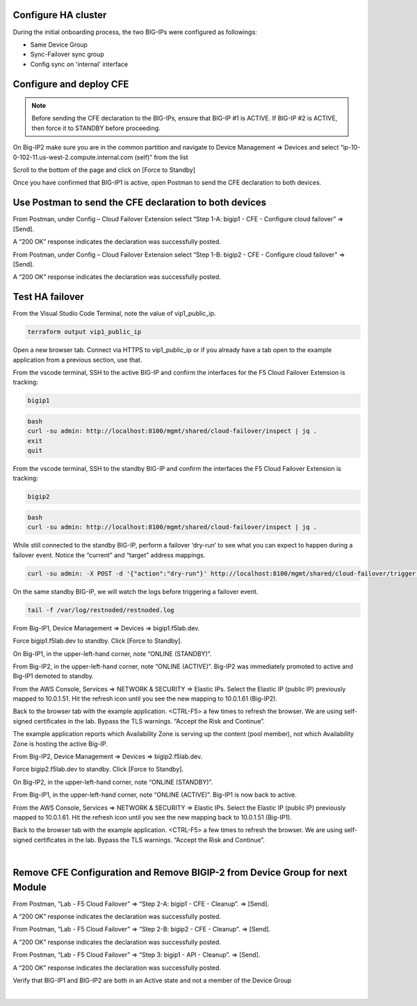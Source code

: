 Configure HA cluster
================================================================================

During the initial onboarding process, the two BIG-IPs were configured as followings:

- Same Device Group
- Sync-Failover sync group
- Config sync on 'internal' interface



Configure and deploy CFE
================================================================================

.. note:: 

   Before sending the CFE declaration to the BIG-IPs, ensure that BIG-IP #1 is ACTIVE. If BIG-IP #2 is ACTIVE, then force it to STANDBY before proceeding.

On Big-IP2 make sure you are in the common partition and navigate to Device Management => Devices and select “ip-10-0-102-11.us-west-2.compute.internal.com (self)” from the list 

.. image:: ./images/cfe-force-standby-1.png
   :align: left

Scroll to the bottom of the page and click on [Force to Standby]

.. image:: ./images/cfe-force-standby-2.png
   :align: left

Once you have confirmed that BIG-IP1 is active, open Postman to send the CFE declaration to both devices.

.. image:: ./images/cfe-force-standby-3.png
   :align: left

Use Postman to send the CFE declaration to both devices
================================================================================

From Postman, under Config – Cloud Failover Extension select “Step 1-A: bigip1 - CFE - Configure cloud failover” => [Send]. 

A “200 OK” response indicates the declaration was successfully posted.

.. image:: ./images/cfe-postman-1a.png
   :align: left

From Postman, under Config – Cloud Failover Extension select “Step 1-B: bigip2 - CFE - Configure cloud failover” => [Send]. 

A “200 OK” response indicates the declaration was successfully posted.

.. image:: ./images/cfe-postman-1b.png
   :align: left

Test HA failover
================================================================================

From the Visual Studio Code Terminal, note the value of vip1_public_ip.

.. code-block:: bash

   terraform output vip1_public_ip

Open a new browser tab. Connect via HTTPS to vip1_public_ip or if you already have a tab open to the example application from a previous section, use that.

From the vscode terminal, SSH to the active BIG-IP and confirm the interfaces for the F5 Cloud Failover Extension is tracking:

.. code-block:: bash

   bigip1

.. code-block:: bash

   bash
   curl -su admin: http://localhost:8100/mgmt/shared/cloud-failover/inspect | jq .
   exit
   quit


.. image:: ./images/cfe-failover-tracking-1.png
   :align: left

From the vscode terminal, SSH to the standby BIG-IP and confirm the interfaces the F5 Cloud Failover Extension is tracking:

.. code-block:: bash

   bigip2

.. code-block:: bash

   bash
   curl -su admin: http://localhost:8100/mgmt/shared/cloud-failover/inspect | jq .
   

.. image:: ./images/cfe-failover-tracking-2.png
   :align: left

While still connected to the standby BIG-IP, perform a failover ‘dry-run’ to see what you can expect to happen during a failover event. Notice the “current” and “target” address mappings.

.. code-block:: bash

   curl -su admin: -X POST -d '{"action":"dry-run"}' http://localhost:8100/mgmt/shared/cloud-failover/trigger | jq .

.. image:: ./images/cfe-failover-dry-run.png
   :align: left

On the same standby BIG-IP, we will watch the logs before triggering a failover event.

.. code-block:: bash

   tail -f /var/log/restnoded/restnoded.log

.. image:: ./images/cfe-failover-tracking-3.png
   :align: left

From Big-IP1, Device Management => Devices => bigip1.f5lab.dev.

.. image:: ./images/cfe-failover-test-1.png
   :align: left

Force bigip1.f5lab.dev to standby. Click [Force to Standby].

.. image:: ./images/cfe-failover-test-2.png
   :align: left

On Big-IP1, in the upper-left-hand corner, note “ONLINE (STANDBY)”.

.. image:: ./images/cfe-failover-test-3.png
   :align: left

From Big-IP2, in the upper-left-hand corner, note “ONLINE (ACTIVE)”. Big-IP2 was immediately promoted to active and Big-IP1 demoted to standby.

.. image:: ./images/cfe-failover-test-4.png
   :align: left

From the AWS Console, Services => NETWORK & SECURITY => Elastic IPs. Select the Elastic IP (public IP) previously mapped to 10.0.1.51. Hit the refresh icon until you see the new mapping to 10.0.1.61 (Big-IP2).

.. image:: ./images/cfe-failover-test-5.png
   :align: left

Back to the browser tab with the example application. <CTRL-F5> a few times to refresh the browser. We are using self-signed certificates in the lab. Bypass the TLS warnings. “Accept the Risk and Continue”.

.. image:: ./images/cfe-failover-test-6.png
   :align: left

The example application reports which Availability Zone is serving up the content (pool member), not which Availability Zone is hosting the active Big-IP.

.. image:: ./images/cfe-failover-test-7.png
   :align: left

From Big-IP2, Device Management => Devices => bigip2.f5lab.dev.

Force bigip2.f5lab.dev to standby. Click [Force to Standby].

.. image:: ./images/cfe-failover-test-8.png
   :align: left

On Big-IP2, in the upper-left-hand corner, note “ONLINE (STANDBY)”.

.. image:: ./images/cfe-failover-test-9.png
   :align: left

From Big-IP1, in the upper-left-hand corner, note “ONLINE (ACTIVE)”. Big-IP1 is now back to active.

.. image:: ./images/cfe-failover-test-10.png
   :align: left

From the AWS Console, Services => NETWORK & SECURITY => Elastic IPs. Select the Elastic IP (public IP) previously mapped to 10.0.1.61. Hit the refresh icon until you see the new mapping back to 10.0.1.51 (Big-IP1).

.. image:: ./images/cfe-failover-test-11.png
   :align: left

Back to the browser tab with the example application. <CTRL-F5> a few times to refresh the browser. We are using self-signed certificates in the lab. Bypass the TLS warnings. “Accept the Risk and Continue”.

.. image:: ./images/cfe-failover-test-12.png
   :align: left
|
.. image:: ./images/cfe-failover-test-12.png
   :align: left

Remove CFE Configuration and Remove BIGIP-2 from Device Group for next Module
================================================================================

From Postman, “Lab - F5 Cloud Failover” => “Step 2-A: bigip1 - CFE - Cleanup”. => [Send]. 

A “200 OK” response indicates the declaration was successfully posted.

.. image:: ./images/cfe-cleanup-bigip1.png
   :align: left

From Postman, “Lab - F5 Cloud Failover” => “Step 2-B: bigip2 - CFE - Cleanup”. => [Send]. 

A “200 OK” response indicates the declaration was successfully posted.

.. image:: ./images/cfe-cleanup-bigip2.png
   :align: left

From Postman, “Lab - F5 Cloud Failover” => “Step 3: bigip1 - API - Cleanup”. => [Send]. 

A “200 OK” response indicates the declaration was successfully posted.

.. image:: ./images/cfe-cleanup-device-group.png
   :align: left

Verify that BIG-IP1 and BIG-IP2 are both in an Active state and not a member of the Device Group

.. image:: ./images/cfe-cleanup-device-group-bigip1.png
   :align: left
|
.. image:: ./images/cfe-cleanup-device-group-bigip2.png
   :align: left